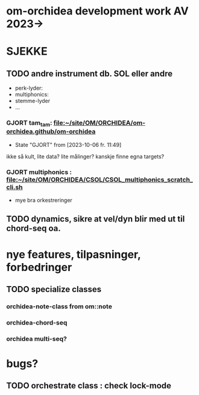 * om-orchidea development work AV 2023->


* SJEKKE

** TODO andre instrument db. SOL eller andre

	- perk-lyder:
	- multiphonics:
	- stemme-lyder
	- ...


*** GJORT tam_tam: [[file:~/site/OM/ORCHIDEA/om-orchidea.github/om-orchidea][file:~/site/OM/ORCHIDEA/om-orchidea.github/om-orchidea]]
CLOSED: [2023-10-06 fr. 11:49]

	- State "GJORT"      from              [2023-10-06 fr. 11:49] \\

	
ikke så kult, lite data?  lite målinger?  kanskje finne egna targets?


*** GJORT multiphonics : [[file:~/site/OM/ORCHIDEA/CSOL/CSOL_multiphonics_scratch_cli.sh][file:~/site/OM/ORCHIDEA/CSOL/CSOL_multiphonics_scratch_cli.sh]]
	CLOSED: [2023-10-06 fr. 11:50]

	- mye bra orkestreringer



** TODO dynamics, sikre at vel/dyn blir med ut til chord-seq oa.


* nye features, tilpasninger, forbedringer



** TODO specialize classes

*** orchidea-note-class from om::note

*** orchidea-chord-seq

*** orchidea multi-seq?




* bugs?

** TODO orchestrate class : check lock-mode	

